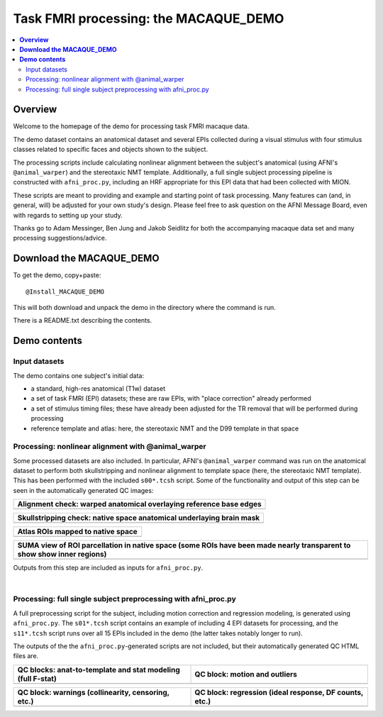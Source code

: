 .. _nh_macaque_taskfmri:


Task FMRI processing: the MACAQUE_DEMO
==========================================

.. contents:: :local:

.. highlight:: None

**Overview**
------------------------

Welcome to the homepage of the demo for processing task FMRI macaque
data.

The demo dataset contains an anatomical dataset and several EPIs
collected during a visual stimulus with four stimulus classes related
to specific faces and objects shown to the subject.  

The processing scripts include calculating nonlinear alignment between
the subject's anatomical (using AFNI's ``@animal_warper``) and the
stereotaxic NMT template.  Additionally, a full single subject
processing pipeline is constructed with ``afni_proc.py``, including an
HRF appropriate for this EPI data that had been collected with MION.

These scripts are meant to providing and example and starting point of
task processing.  Many features can (and, in general, will) be
adjusted for your own study's design.  Please feel free to ask
question on the AFNI Message Board, even with regards to setting up
your study.

Thanks go to Adam Messinger, Ben Jung and Jakob Seidlitz for both the
accompanying macaque data set and many processing suggestions/advice.

**Download the MACAQUE_DEMO**
------------------------------

To get the demo, copy+paste::

  @Install_MACAQUE_DEMO

This will both download and unpack the demo in the directory where the
command is run.  

There is a README.txt describing the contents.

**Demo contents**
------------------------

Input datasets
^^^^^^^^^^^^^^

The demo contains one subject's initial data:

* a standard, high-res anatomical (T1w) dataset

* a set of task FMRI (EPI) datasets; these are raw EPIs, with "place
  correction" already performed

* a set of stimulus timing files; these have already been adjusted for
  the TR removal that will be performed during processing

* reference template and atlas: here, the stereotaxic NMT and the D99
  template in that space

Processing: nonlinear alignment with @animal_warper 
^^^^^^^^^^^^^^^^^^^^^^^^^^^^^^^^^^^^^^^^^^^^^^^^^^^

Some processed datasets are also included.  In particular, AFNI's
``@animal_warper`` command was run on the anatomical dataset to perform
both skullstripping and nonlinear alignment to template space (here,
the stereotaxic NMT template).  This has been performed with the
included ``s00*.tcsh`` script.  Some of the functionality and output
of this step can be seen in the automatically generated QC images:

.. list-table:: 
   :header-rows: 1
   :widths: 100 

   * - Alignment check: warped anatomical overlaying reference base edges
   * - .. image:: media/tbfmri_qc/qc_00_e_temp+wrpd_inp.sag.png
          :width: 100%   
          :align: center

.. list-table:: 
   :header-rows: 1
   :widths: 100 

   * - Skullstripping check: native space anatomical underlaying brain mask
   * - .. image:: media/tbfmri_qc/qc_02_orig_inp+mask.sag.png
          :width: 100%   
          :align: center

.. list-table:: 
   :header-rows: 1
   :widths: 100 

   * - Atlas ROIs mapped to native space 
   * - .. image:: media/tbfmri_qc/qc_03_ee_orig_inp+wrpd_atlas.sag.png
          :width: 100%   
          :align: center

.. list-table:: 
   :header-rows: 1
   :widths: 80 

   * - SUMA view of ROI parcellation in native space (some ROIs have
       been made nearly transparent to show show inner regions)
   * - .. image:: media/tbfmri_qc/d99.gif
          :width: 80%   
          :align: center


Outputs from this step are included as inputs for ``afni_proc.py``.


|

Processing: full single subject preprocessing with afni_proc.py 
^^^^^^^^^^^^^^^^^^^^^^^^^^^^^^^^^^^^^^^^^^^^^^^^^^^^^^^^^^^^^^^

A full preprocessing script for the subject, including motion
correction and regression modeling, is generated using
``afni_proc.py``.  The ``s01*.tcsh`` script contains an example of
including 4 EPI datasets for processing, and the ``s11*.tcsh`` script
runs over all 15 EPIs included in the demo (the latter takes notably
longer to run).

The outputs of the the ``afni_proc.py``\-generated scripts are not
included, but their automatically generated QC HTML files are.

.. list-table:: 
   :header-rows: 1
   :widths: 50 50 

   * - QC blocks: anat-to-template and stat modeling (full F-stat)
     - QC block: motion and outliers
   * - .. image:: media/tbfmri_qc/apqc_va2t_vstat.png
          :width: 100%   
          :align: center
     - .. image:: media/tbfmri_qc/apqc_mot.png
          :width: 100%   
          :align: center

.. list-table:: 
   :header-rows: 1
   :widths: 50 50 

   * - QC block: warnings (collinearity, censoring, etc.)
     - QC block: regression (ideal response, DF counts, etc.)
   * - .. image:: media/tbfmri_qc/apqc_warns.png
          :width: 100%   
          :align: center
     - .. image:: media/tbfmri_qc/apqc_regr.png
          :width: 100%   
          :align: center

